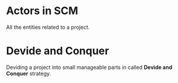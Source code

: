 * Actors in SCM
All the entities related to a project.
* Devide and Conquer
Deviding a project into small manageable parts in called *Devide and Conquer* strategy.
